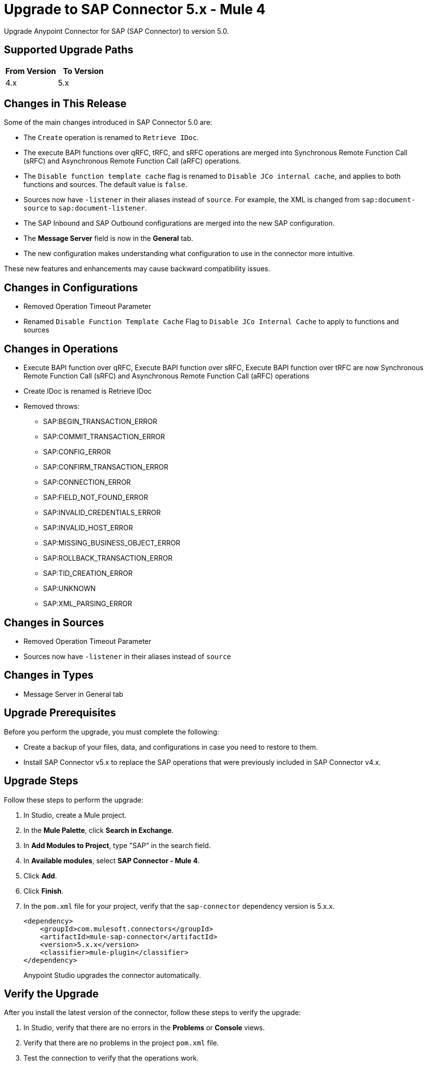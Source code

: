 = Upgrade to SAP Connector 5.x - Mule 4
:page-aliases: connectors::sap/sap-connector-5-upgrade.adoc

Upgrade Anypoint Connector for SAP (SAP Connector) to version 5.0.

== Supported Upgrade Paths

[%header,cols="50a,50a"]
|===
|From Version | To Version
|4.x |5.x
|===

== Changes in This Release

Some of the main changes introduced in SAP Connector 5.0 are:

* The `Create` operation is renamed to `Retrieve IDoc`.
* The execute BAPI functions over qRFC, tRFC, and sRFC operations are merged into Synchronous Remote Function Call (sRFC) and Asynchronous Remote Function Call (aRFC) operations.
* The `Disable function template cache` flag is renamed to `Disable JCo internal cache`, and applies to both functions and sources. The default value is `false`.
* Sources now have `-listener` in their aliases instead of `source`. For example, the XML is changed from `sap:document-source` to `sap:document-listener`.
* The SAP Inbound and SAP Outbound configurations are merged into the new SAP configuration.
* The *Message Server* field is now in the *General* tab. +
* The new configuration makes understanding what configuration to use in the connector more intuitive.

These new features and enhancements may cause backward compatibility issues.

== Changes in Configurations

* Removed Operation Timeout Parameter
* Renamed `Disable Function Template Cache` Flag to `Disable JCo Internal Cache` to apply to functions and sources

== Changes in Operations

* Execute BAPI function over qRFC, Execute BAPI function over sRFC, Execute BAPI function over tRFC are now Synchronous Remote Function Call (sRFC) and Asynchronous Remote Function Call (aRFC) operations
* Create IDoc is renamed is Retrieve IDoc
* Removed throws:
  ** SAP:BEGIN_TRANSACTION_ERROR
  ** SAP:COMMIT_TRANSACTION_ERROR
  ** SAP:CONFIG_ERROR
  ** SAP:CONFIRM_TRANSACTION_ERROR
  ** SAP:CONNECTION_ERROR
  ** SAP:FIELD_NOT_FOUND_ERROR
  ** SAP:INVALID_CREDENTIALS_ERROR
  ** SAP:INVALID_HOST_ERROR
  ** SAP:MISSING_BUSINESS_OBJECT_ERROR
  ** SAP:ROLLBACK_TRANSACTION_ERROR
  ** SAP:TID_CREATION_ERROR
  ** SAP:UNKNOWN
  ** SAP:XML_PARSING_ERROR

== Changes in Sources

* Removed Operation Timeout Parameter
* Sources now have `-listener` in their aliases instead of `source`

== Changes in Types

* Message Server in General tab

== Upgrade Prerequisites

Before you perform the upgrade, you must complete the following:

* Create a backup of your files, data, and configurations in case you need to restore to them.
* Install SAP Connector v5.x to replace the SAP operations that were previously included in SAP Connector v4.x.

== Upgrade Steps

Follow these steps to perform the upgrade:

. In Studio, create a Mule project.
. In the *Mule Palette*, click *Search in Exchange*.
. In *Add Modules to Project*, type "SAP" in the search field.
. In *Available modules*, select *SAP Connector - Mule 4*.
. Click *Add*.
. Click *Finish*.
. In the `pom.xml` file for your project, verify that the `sap-connector` dependency version is 5.x.x.
+
----
<dependency>
    <groupId>com.mulesoft.connectors</groupId>
    <artifactId>mule-sap-connector</artifactId>
    <version>5.x.x</version>
    <classifier>mule-plugin</classifier>
</dependency>
----
+
Anypoint Studio upgrades the connector automatically.

== Verify the Upgrade

After you install the latest version of the connector, follow these steps to verify the upgrade:

. In Studio, verify that there are no errors in the *Problems* or *Console* views.
. Verify that there are no problems in the project `pom.xml` file.
. Test the connection to verify that the operations work.

== Troubleshooting

If there are problems with caching the parameters and caching the metadata, try restarting Anypoint Studio.

== Reverting the Upgrade

If it is necessary to revert to the previous version of SAP Connector, change the `sap-connector` dependency version in the project’s `pom.xml` file to the previous version.
You must update the project’s `pom.xml` file in Anypoint Studio.

== See Also

xref:sap-connector-reference.adoc[SAP Connector Reference 5.0]
